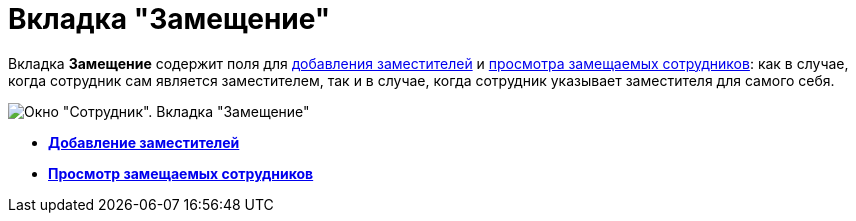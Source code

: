= Вкладка "Замещение"

Вкладка *Замещение* содержит поля для xref:staff_Alternate_for_employee_add.adoc[добавления заместителей] и xref:staff_Alternate_of_employee.adoc[просмотра замещаемых сотрудников]: как в случае, когда сотрудник сам является заместителем, так и в случае, когда сотрудник указывает заместителя для самого себя.

image::staff_Employee_alternate.png[Окно "Сотрудник". Вкладка "Замещение"]

* *xref:../pages/staff_Alternate_for_employee_add.adoc[Добавление заместителей]* +
* *xref:../pages/staff_Alternate_of_employee.adoc[Просмотр замещаемых сотрудников]* +
